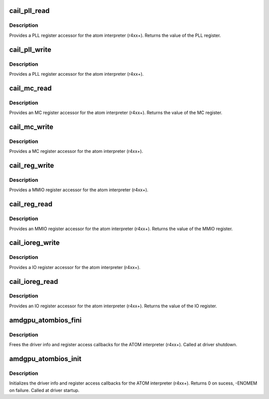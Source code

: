 .. -*- coding: utf-8; mode: rst -*-
.. src-file: drivers/gpu/drm/amd/amdgpu/amdgpu_atombios.c

.. _`cail_pll_read`:

cail_pll_read
=============

.. c:function:: uint32_t cail_pll_read(struct card_info *info, uint32_t reg)

    read PLL register

    :param info:
        atom card_info pointer
    :type info: struct card_info \*

    :param reg:
        PLL register offset
    :type reg: uint32_t

.. _`cail_pll_read.description`:

Description
-----------

Provides a PLL register accessor for the atom interpreter (r4xx+).
Returns the value of the PLL register.

.. _`cail_pll_write`:

cail_pll_write
==============

.. c:function:: void cail_pll_write(struct card_info *info, uint32_t reg, uint32_t val)

    write PLL register

    :param info:
        atom card_info pointer
    :type info: struct card_info \*

    :param reg:
        PLL register offset
    :type reg: uint32_t

    :param val:
        value to write to the pll register
    :type val: uint32_t

.. _`cail_pll_write.description`:

Description
-----------

Provides a PLL register accessor for the atom interpreter (r4xx+).

.. _`cail_mc_read`:

cail_mc_read
============

.. c:function:: uint32_t cail_mc_read(struct card_info *info, uint32_t reg)

    read MC (Memory Controller) register

    :param info:
        atom card_info pointer
    :type info: struct card_info \*

    :param reg:
        MC register offset
    :type reg: uint32_t

.. _`cail_mc_read.description`:

Description
-----------

Provides an MC register accessor for the atom interpreter (r4xx+).
Returns the value of the MC register.

.. _`cail_mc_write`:

cail_mc_write
=============

.. c:function:: void cail_mc_write(struct card_info *info, uint32_t reg, uint32_t val)

    write MC (Memory Controller) register

    :param info:
        atom card_info pointer
    :type info: struct card_info \*

    :param reg:
        MC register offset
    :type reg: uint32_t

    :param val:
        value to write to the pll register
    :type val: uint32_t

.. _`cail_mc_write.description`:

Description
-----------

Provides a MC register accessor for the atom interpreter (r4xx+).

.. _`cail_reg_write`:

cail_reg_write
==============

.. c:function:: void cail_reg_write(struct card_info *info, uint32_t reg, uint32_t val)

    write MMIO register

    :param info:
        atom card_info pointer
    :type info: struct card_info \*

    :param reg:
        MMIO register offset
    :type reg: uint32_t

    :param val:
        value to write to the pll register
    :type val: uint32_t

.. _`cail_reg_write.description`:

Description
-----------

Provides a MMIO register accessor for the atom interpreter (r4xx+).

.. _`cail_reg_read`:

cail_reg_read
=============

.. c:function:: uint32_t cail_reg_read(struct card_info *info, uint32_t reg)

    read MMIO register

    :param info:
        atom card_info pointer
    :type info: struct card_info \*

    :param reg:
        MMIO register offset
    :type reg: uint32_t

.. _`cail_reg_read.description`:

Description
-----------

Provides an MMIO register accessor for the atom interpreter (r4xx+).
Returns the value of the MMIO register.

.. _`cail_ioreg_write`:

cail_ioreg_write
================

.. c:function:: void cail_ioreg_write(struct card_info *info, uint32_t reg, uint32_t val)

    write IO register

    :param info:
        atom card_info pointer
    :type info: struct card_info \*

    :param reg:
        IO register offset
    :type reg: uint32_t

    :param val:
        value to write to the pll register
    :type val: uint32_t

.. _`cail_ioreg_write.description`:

Description
-----------

Provides a IO register accessor for the atom interpreter (r4xx+).

.. _`cail_ioreg_read`:

cail_ioreg_read
===============

.. c:function:: uint32_t cail_ioreg_read(struct card_info *info, uint32_t reg)

    read IO register

    :param info:
        atom card_info pointer
    :type info: struct card_info \*

    :param reg:
        IO register offset
    :type reg: uint32_t

.. _`cail_ioreg_read.description`:

Description
-----------

Provides an IO register accessor for the atom interpreter (r4xx+).
Returns the value of the IO register.

.. _`amdgpu_atombios_fini`:

amdgpu_atombios_fini
====================

.. c:function:: void amdgpu_atombios_fini(struct amdgpu_device *adev)

    free the driver info and callbacks for atombios

    :param adev:
        amdgpu_device pointer
    :type adev: struct amdgpu_device \*

.. _`amdgpu_atombios_fini.description`:

Description
-----------

Frees the driver info and register access callbacks for the ATOM
interpreter (r4xx+).
Called at driver shutdown.

.. _`amdgpu_atombios_init`:

amdgpu_atombios_init
====================

.. c:function:: int amdgpu_atombios_init(struct amdgpu_device *adev)

    init the driver info and callbacks for atombios

    :param adev:
        amdgpu_device pointer
    :type adev: struct amdgpu_device \*

.. _`amdgpu_atombios_init.description`:

Description
-----------

Initializes the driver info and register access callbacks for the
ATOM interpreter (r4xx+).
Returns 0 on sucess, -ENOMEM on failure.
Called at driver startup.

.. This file was automatic generated / don't edit.

